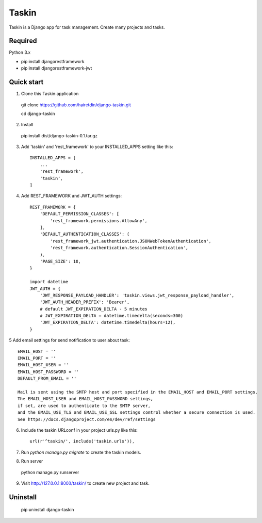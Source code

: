 ======
Taskin
======

Taskin is a Django app for task management. Create many projects and tasks.


Required
--------

Python 3.x

* pip install djangorestframework
* pip install djangorestframework-jwt


Quick start
-----------

1. Clone this Taskin application

  git clone https://github.com/hairetdin/django-taskin.git

  cd django-taskin

2. Install

  pip install dist/django-taskin-0.1.tar.gz

3. Add 'taskin' and 'rest_framework' to your INSTALLED_APPS setting like this::

    INSTALLED_APPS = [
        ...
        'rest_framework',
        'taskin',
    ]

4. Add REST_FRAMEWORK and JWT_AUTH settings::

    REST_FRAMEWORK = {
        'DEFAULT_PERMISSION_CLASSES': [
            'rest_framework.permissions.AllowAny',
        ],
        'DEFAULT_AUTHENTICATION_CLASSES': (
            'rest_framework_jwt.authentication.JSONWebTokenAuthentication',
            'rest_framework.authentication.SessionAuthentication',
        ),
        'PAGE_SIZE': 10,
    }

    import datetime
    JWT_AUTH = {
        'JWT_RESPONSE_PAYLOAD_HANDLER': 'taskin.views.jwt_response_payload_handler',
        'JWT_AUTH_HEADER_PREFIX': 'Bearer',
        # default JWT_EXPIRATION_DELTA - 5 minutes
        # JWT_EXPIRATION_DELTA = datetime.timedelta(seconds=300)
        'JWT_EXPIRATION_DELTA': datetime.timedelta(hours=12),
    }

5 Add email settings for send notification to user about task::

  EMAIL_HOST = ''
  EMAIL_PORT = ''
  EMAIL_HOST_USER = ''
  EMAIL_HOST_PASSWORD = ''
  DEFAULT_FROM_EMAIL = ''

  Mail is sent using the SMTP host and port specified in the EMAIL_HOST and EMAIL_PORT settings.
  The EMAIL_HOST_USER and EMAIL_HOST_PASSWORD settings,
  if set, are used to authenticate to the SMTP server,
  and the EMAIL_USE_TLS and EMAIL_USE_SSL settings control whether a secure connection is used.
  See https://docs.djangoproject.com/en/dev/ref/settings

6. Include the taskin URLconf in your project urls.py like this::

    url(r'^taskin/', include('taskin.urls')),

7. Run `python manage.py migrate` to create the taskin models.

8. Run server

  python manage.py runserver

9. Visit http://127.0.0.1:8000/taskin/ to create new project and task.


Uninstall
---------

  pip uninstall django-taskin
